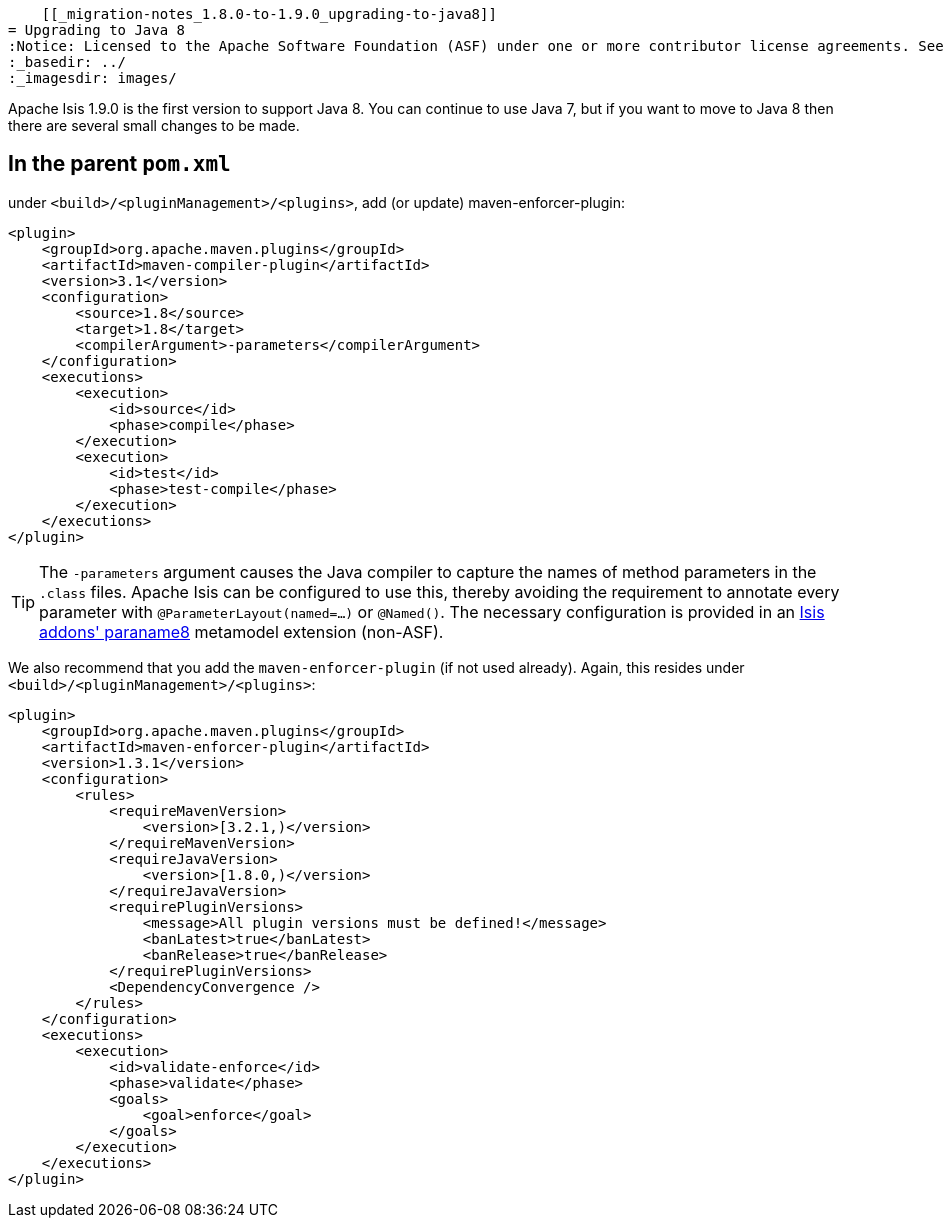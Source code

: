     [[_migration-notes_1.8.0-to-1.9.0_upgrading-to-java8]]
= Upgrading to Java 8
:Notice: Licensed to the Apache Software Foundation (ASF) under one or more contributor license agreements. See the NOTICE file distributed with this work for additional information regarding copyright ownership. The ASF licenses this file to you under the Apache License, Version 2.0 (the "License"); you may not use this file except in compliance with the License. You may obtain a copy of the License at. http://www.apache.org/licenses/LICENSE-2.0 . Unless required by applicable law or agreed to in writing, software distributed under the License is distributed on an "AS IS" BASIS, WITHOUT WARRANTIES OR  CONDITIONS OF ANY KIND, either express or implied. See the License for the specific language governing permissions and limitations under the License.
:_basedir: ../
:_imagesdir: images/



Apache Isis 1.9.0 is the first version to support Java 8.  You can continue to use Java 7, but if you want to move to Java 8 then there are several small changes to be made.



== In the parent `pom.xml`

under `<build>/<pluginManagement>/<plugins>`, add (or update) maven-enforcer-plugin:

[source,xml]
----
<plugin>
    <groupId>org.apache.maven.plugins</groupId>
    <artifactId>maven-compiler-plugin</artifactId>
    <version>3.1</version>
    <configuration>
        <source>1.8</source>
        <target>1.8</target>
        <compilerArgument>-parameters</compilerArgument>
    </configuration>
    <executions>
        <execution>
            <id>source</id>
            <phase>compile</phase>
        </execution>
        <execution>
            <id>test</id>
            <phase>test-compile</phase>
        </execution>
    </executions>
</plugin>
----

[TIP]
====
The `-parameters` argument causes the Java compiler to capture the names of method parameters in the `.class` files.  Apache Isis can be configured to use this, thereby avoiding the requirement to annotate every parameter with `@ParameterLayout(named=...)` or `@Named()`.  The necessary configuration is provided in an http://github.com/isisaddons/isis-metamodel-paraname8[Isis addons' paraname8]  metamodel extension (non-ASF).
====

We also recommend that you add the `maven-enforcer-plugin` (if not used already).  Again, this resides under `<build>/<pluginManagement>/<plugins>`:

[source,xml]
----
<plugin>
    <groupId>org.apache.maven.plugins</groupId>
    <artifactId>maven-enforcer-plugin</artifactId>
    <version>1.3.1</version>
    <configuration>
        <rules>
            <requireMavenVersion>
                <version>[3.2.1,)</version>
            </requireMavenVersion>
            <requireJavaVersion>
                <version>[1.8.0,)</version>
            </requireJavaVersion>
            <requirePluginVersions>
                <message>All plugin versions must be defined!</message>
                <banLatest>true</banLatest>
                <banRelease>true</banRelease>
            </requirePluginVersions>
            <DependencyConvergence />
        </rules>
    </configuration>
    <executions>
        <execution>
            <id>validate-enforce</id>
            <phase>validate</phase>
            <goals>
                <goal>enforce</goal>
            </goals>
        </execution>
    </executions>
</plugin>
----


